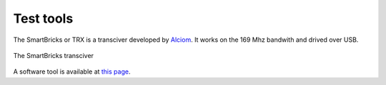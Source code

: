 
.. ****************************************************************************

.. _Test tools:

Test tools
==========

The SmartBricks or TRX is a transciver developed by `Alciom`_. It works on the 169 Mhz bandwith and drived over USB. 

.. figure:: ../pics/trx_top.jpg
   :width: 40 %
   :align: center

   The SmartBricks transciver

A software tool is available at `this page <https://github.com/WizeEveryWhere/banc_lib.git>`_. 


.. *****************************************************************************
.. references

.. _`Alciom` : https://www.alciom.com/en/home
